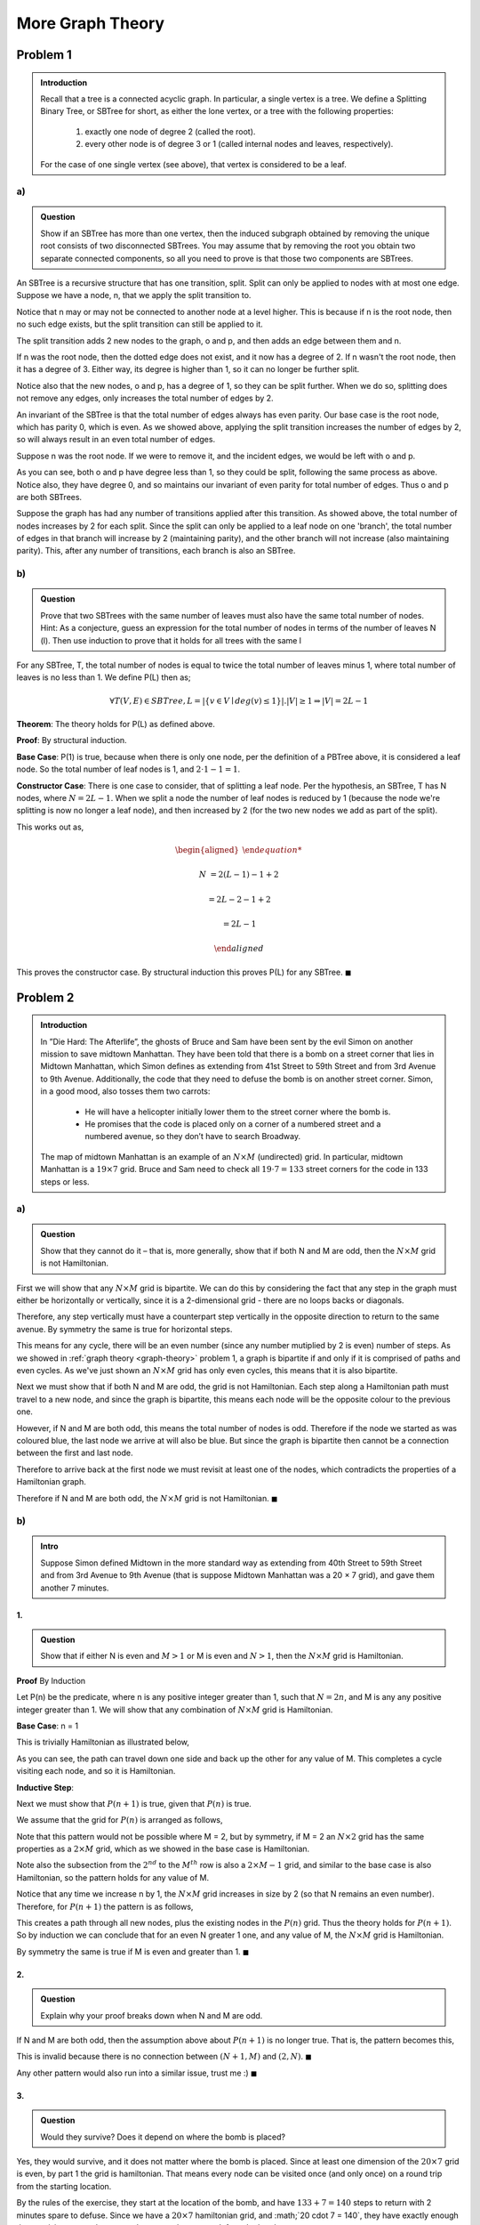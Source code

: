 More Graph Theory
=================


Problem 1
---------

.. admonition:: Introduction

	Recall that a tree is a connected acyclic graph.
	In particular, a single vertex is a tree.
	We define a Splitting Binary Tree, or SBTree for short, as either the lone vertex, or a tree with the following properties:

		1. exactly one node of degree 2 (called the root).

		2. every other node is of degree 3 or 1 (called internal nodes and leaves, respectively).

	For the case of one single vertex (see above), that vertex is considered to be a leaf.


a)
^^

.. admonition:: Question

	Show if an SBTree has more than one vertex, then the induced subgraph obtained by removing the unique root consists of two disconnected SBTrees.
	You may assume that by removing the root you obtain two separate connected components,
	so all you need to prove is that those two components are SBTrees.


An SBTree is a recursive structure that has one transition, split.
Split can only be applied to nodes with at most one edge.
Suppose we have a node, n, that we apply the split transition to.

.. graph:: split_before
	:align: center

	r [style=invis]
	n [color=lightblue style=filled]

	r -- n [style=dotted]

Notice that n may or may not be connected to another node at a level higher.
This is because if n is the root node, then no such edge exists, but the split transition can still be applied to it.

The split transition adds 2 new nodes to the graph, o and p,
and then adds an edge between them and n.

.. graph:: split_after
	:align: center

	r [style=invis]
	n [color=lightblue style=filled]
	o, p [color=indianred style=filled]

	r -- n [style=dotted]
	n -- o
	n -- p

If n was the root node, then the dotted edge does not exist, and it now has a degree of 2.
If n wasn't the root node, then it has a degree of 3.
Either way, its degree is higher than 1, so it can no longer be further split.

Notice also that the new nodes, o and p, has a degree of 1, so they can be split further.
When we do so, splitting does not remove any edges, only increases the total number of edges by 2.

An invariant of the SBTree is that the total number of edges always has even parity.
Our base case is the root node, which has parity 0, which is even.
As we showed above, applying the split transition increases the number of edges by 2,
so will always result in an even total number of edges.


Suppose n was the root node. If we were to remove it, and the incident edges, we would be left with o and p.

.. graph:: remove_root
	:align: center

	n [color=lightblue style=invis]
	o, p [color=indianred style=filled]

	n -- o [style=invis]
	n -- p [style=invis]

As you can see, both o and p have degree less than 1, so they could be split, following the same process as above.
Notice also, they have degree 0, and so maintains our invariant of even parity for total number of edges.
Thus o and p are both SBTrees.

Suppose the graph has had any number of transitions applied after this transition.
As showed above, the total number of nodes increases by 2 for each split.
Since the split can only be applied to a leaf node on one 'branch',
the total number of edges in that branch will increase by 2 (maintaining parity),
and the other branch will not increase (also maintaining parity).
This, after any number of transitions, each branch is also an SBTree.

b)
^^

.. admonition:: Question

	Prove that two SBTrees with the same number of leaves must also have the same total number of nodes.
	Hint: As a conjecture, guess an expression for the total number of nodes in terms of the number of leaves N (l).
	Then use induction to prove that it holds for all trees with the same l

For any SBTree, T, the total number of nodes is equal to twice the total number of leaves minus 1,
where total number of leaves is no less than 1. We define P(L) then as;

.. math::

	\forall T(V, E) \in SBTree, L = |\{ v \in V \mid deg(v) \le 1 \}|. |V| \ge 1 \Rightarrow |V| = 2L - 1

**Theorem**: The theory holds for P(L) as defined above.

**Proof**: By structural induction.

**Base Case**: P(1) is true, because when there is only one node, per the definition of a PBTree above, it is considered a leaf node.
So the total number of leaf nodes is 1, and :math:`2 \cdot 1 - 1 = 1`.

**Constructor Case**: There is one case to consider, that of splitting a leaf node.
Per the hypothesis, an SBTree, T has N nodes, where :math:`N = 2L - 1`.
When we split a node the number of leaf nodes is reduced by 1 (because the node we're splitting is now no longer a leaf node),
and then increased by 2 (for the two new nodes we add as part of the split).

This works out as,

.. math::

	\begin{aligned}

	N &= 2(L - 1) - 1 + 2

	&= 2L - 2 - 1 + 2

	&= 2L - 1

	\end{aligned}

This proves the constructor case. By structural induction this proves P(L) for any SBTree.
:math:`\blacksquare`


Problem 2
---------

.. admonition:: Introduction

	In ”Die Hard: The Afterlife”, the ghosts of Bruce and Sam have been sent by the evil Simon
	on another mission to save midtown Manhattan. They have been told that there is a bomb
	on a street corner that lies in Midtown Manhattan, which Simon defines as extending from
	41st Street to 59th Street and from 3rd Avenue to 9th Avenue. Additionally, the code that
	they need to defuse the bomb is on another street corner. Simon, in a good mood, also tosses
	them two carrots:

	 - He will have a helicopter initially lower them to the street corner where the bomb is.
	 - He promises that the code is placed only on a corner of a numbered street and a
	   numbered avenue, so they don’t have to search Broadway.

	The map of midtown Manhattan is an example of an :math:`N \times M` (undirected) grid.
	In particular, midtown Manhattan is a :math:`19 \times 7` grid.
	Bruce and Sam need to check all :math:`19 \cdot 7 = 133` street corners for the code in 133 steps or less.

a)
^^

.. admonition:: Question

	Show that they cannot do it – that is, more generally, show that if both N and M are odd,
	then the :math:`N \times M` grid is not Hamiltonian.

First we will show that any :math:`N \times M` grid is bipartite.
We can do this by considering the fact that any step in the graph must either be horizontally or vertically,
since it is a 2-dimensional grid - there are no loops backs or diagonals.

Therefore, any step vertically must have a counterpart step vertically in the opposite direction to return to the same avenue.
By symmetry the same is true for horizontal steps.

This means for any cycle, there will be an even number (since any number mutiplied by 2 is even) number of steps.
As we showed in :ref:`graph theory <graph-theory>` problem 1, a graph is bipartite if and only if it is comprised of paths and even cycles.
As we've just shown an :math:`N \times M` grid has only even cycles, this means that it is also bipartite.

Next we must show that if both N and M are odd, the grid is not Hamiltonian.
Each step along a Hamiltonian path must travel to a new node, and since the graph is bipartite,
this means each node will be the opposite colour to the previous one.

However, if N and M are both odd, this means the total number of nodes is odd.
Therefore if the node we started as was coloured blue, the last node we arrive at will also be blue.
But since the graph is bipartite then cannot be a connection between the first and last node.

Therefore to arrive back at the first node we must revisit at least one of the nodes,
which contradicts the properties of a Hamiltonian graph.

Therefore if N and M are both odd, the :math:`N \times M` grid is not Hamiltonian.
:math:`\blacksquare`

b)
^^

.. admonition:: Intro

	Suppose Simon defined Midtown in the more standard way as extending from 40th Street to 59th Street
	and from 3rd Avenue to 9th Avenue (that is suppose Midtown Manhattan was a 20 × 7 grid),
	and gave them another 7 minutes.

1.
""

.. admonition:: Question

	Show that if either N is even and :math:`M > 1` or M is even and :math:`N > 1`,
	then the :math:`N \times M` grid is Hamiltonian.

**Proof** By Induction

Let P(n) be the predicate, where n is any positive integer greater than 1,
such that :math:`N = 2n`, and M is any any positive integer greater than 1.
We will show that any combination of :math:`N \times M` grid is Hamiltonian.

**Base Case**: n = 1

This is trivially Hamiltonian as illustrated below,

.. image:: ../images/hamiltonian-2xM.png
	:align: center

As you can see, the path can travel down one side and back up the other for any value of M.
This completes a cycle visiting each node, and so it is Hamiltonian.

**Inductive Step**:

Next we must show that :math:`P(n + 1)` is true, given that :math:`P(n)` is true.

We assume that the grid for :math:`P(n)` is arranged as follows,

.. image:: ../images/hamiltonian-NxM.png
	:align: center

Note that this pattern would not be possible where M = 2, but by symmetry,
if M = 2 an :math:`N \times 2` grid has the same properties as a :math:`2 \times M` grid,
which as we showed in the base case is Hamiltonian.

Note also the subsection from the :math:`2^{nd}` to the :math:`M^{th}` row is also
a :math:`2 \times M - 1` grid, and similar to the base case is also Hamiltonian,
so the pattern holds for any value of M.

Notice that any time we increase n by 1, the :math:`N \times M` grid increases in size by 2 (so that N remains an even number).
Therefore, for :math:`P(n+1)` the pattern is as follows,

.. image:: ../images/hamiltonian-N+1xM.png
	:align: center

This creates a path through all new nodes, plus the existing nodes in the :math:`P(n)` grid.
Thus the theory holds for :math:`P(n+1)`.
So by induction we can conclude that for an even N greater 1 one,
and any value of M, the :math:`N \times M` grid is Hamiltonian.

By symmetry the same is true if M is even and greater than 1.
:math:`\blacksquare`

2.
""

.. admonition:: Question

	Explain why your proof breaks down when N and M are odd.

If N and M are both odd, then the assumption above about :math:`P(n+1)` is no longer true.
That is, the pattern becomes this,

.. image:: ../images/hamiltonian-odd-N.png
	:align: center

This is invalid because there is no connection between :math:`(N+1, M)` and :math:`(2, N)`.
:math:`\blacksquare`

Any other pattern would also run into a similar issue, trust me :)
:math:`\blacksquare`

3.
""

.. admonition:: Question

	Would they survive? Does it depend on where the bomb is placed?

Yes, they would survive, and it does not matter where the bomb is placed.
Since at least one dimension of the :math:`20 \times 7` grid is even, by part 1 the grid is hamiltonian.
That means every node can be visited once (and only once) on a round trip from the starting location.

By the rules of the exercise, they start at the location of the bomb,
and have :math:`133 + 7 = 140` steps to return with 2 minutes spare to defuse.
Since we have a :math:`20 \times 7` hamiltonian grid, and :math;`20 \cdot 7 = 140`,
they have exactly enough time to visit every node once and return to the start to defuse the bomb.
:math:`\blacksquare`

Problem 3
---------

.. admonition:: Introduction

	An :math:`n-node` graph is said to be tangled if there is an edge leaving every set of :math:`\lceil {n \over 3} \rceil` or fewer vertices.
	As a special case, the graph consisting of a single node is considered tangled.

a)
^^

.. admonition:: Question

	Find the error in the proof of the following claim.


.. admonition:: Claim

	Every non-empty, tangled graph is connected.

	**Proof**. The proof is by strong induction on the number of vertices in the graph.
	Let :math:`P(n)` be the proposition that if an :math:`n-node` graph is tangled,
	then it is connected.

	In the base case, :math:`P(1)` is true because the graph consisting of a single node is defined to be tangled and is trivially connected.

	In the inductive step, for :math:`n \ge 1` assume :math:`P(1), \dots , P(n)` to prove :math:`P(n + 1)`.
	That is, we want to prove that if an :math:`(n + 1)-node` graph is tangled, then it is connected.

	Let :math:`G` be a tangled, :math:`(n + 1)-node` graph.
	Arbitrarily partition G into two pieces so that the first piece contains exactly :math:`\lceil {n \over 3} \rceil` vertices,
	and the second piece contains all remaining vertices.

	Note that since :math:`n \ge 1`, the graph :math:`G` has a least two vertices,
	and so both pieces contain at least one vertex.

	By induction, each of these two pieces is connected.
	Since the graph G is tangled, there is an edge leaving the first piece, joining it to the second piece.
	Therefore, the entire graph is connected.

	This shows that :math:`P(1), \dots , P(n)` imply :math:`P(n + 1)`, and the claim is proved by strong induction.
	:math:`\square`

The error is with the statement *'By induction each of these two pieces is connected'*.
We cannot assume that every subgraph of a tangled graph is also tangled, and by extension cannot infer that they are connected.

b)
^^

.. admonition:: Question

	Draw a tangled graph that is not connected.

The following is a :math:`6-node` tangled graph,

.. image:: ../images/tangled-not-connected.png
	:align: center

To be tangled it must have an edge leaving any set of :math:`\lceil {6 \over 3} \rceil = 2` or fewer nodes.
Since the minimum degree on each node is 1, any set of 1 nodes will have an edge leaving it.

Within the graph there are two components, each with 3 nodes connected.
For any set of 2 nodes within a component, the third node in the component has an edge leaving the set.
See below, the red edge gives it the property of being tangled.

.. image:: ../images/tangled-set-2-of-component.png
	:align: center

For any set of nodes between components (i.e. one node per component), there will also be edges leaving the set.

.. image:: ../images/tangled-set-2-between-components.png
	:align: center

However there are no edges between the components, so it is not connected.
